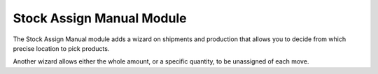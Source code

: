 Stock Assign Manual Module
##########################

The Stock Assign Manual module adds a wizard on shipments and production that
allows you to decide from which precise location to pick products.

Another wizard allows either the whole amount, or a specific quantity, to be
unassigned of each move.
